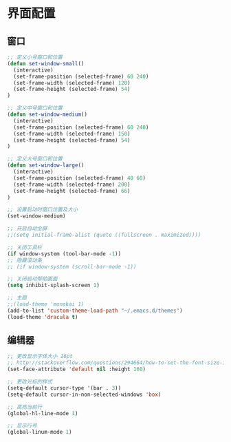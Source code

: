 #+STARTUP: overview

* 界面配置

** 窗口

#+BEGIN_SRC emacs-lisp
;; 定义小号窗口和位置
(defun set-window-small()
  (interactive)
  (set-frame-position (selected-frame) 60 240)
  (set-frame-width (selected-frame) 120)
  (set-frame-height (selected-frame) 54)
)

;; 定义中号窗口和位置
(defun set-window-medium()
  (interactive)
  (set-frame-position (selected-frame) 60 240)
  (set-frame-width (selected-frame) 150)
  (set-frame-height (selected-frame) 54)
)

;; 定义大号窗口和位置
(defun set-window-large()
  (interactive)
  (set-frame-position (selected-frame) 40 60)
  (set-frame-width (selected-frame) 200)
  (set-frame-height (selected-frame) 66)
)

;; 设置启动时窗口位置及大小
(set-window-medium)

;; 开启自动全屏
;;(setq initial-frame-alist (quote ((fullscreen . maximized))))

;; 关闭工具栏
(if window-system (tool-bar-mode -1))
;; 隐藏滚动条
;; (if window-system (scroll-bar-mode -1))

;; 关闭启动帮助画面
(setq inhibit-splash-screen 1)

;; 主题
;;(load-theme 'monokai 1)
(add-to-list 'custom-theme-load-path "~/.emacs.d/themes")
(load-theme 'dracula t)
#+END_SRC

** 编辑器

#+BEGIN_SRC emacs-lisp
;; 更改显示字体大小 16pt
;; http://stackoverflow.com/questions/294664/how-to-set-the-font-size-in-emacs
(set-face-attribute 'default nil :height 160)

;; 更改光标的样式
(setq-default cursor-type '(bar . 3))
(setq-default cursor-in-non-selected-windows 'box)

;; 高亮当前行
(global-hl-line-mode 1)

;; 显示行号
(global-linum-mode 1)
#+END_SRC
